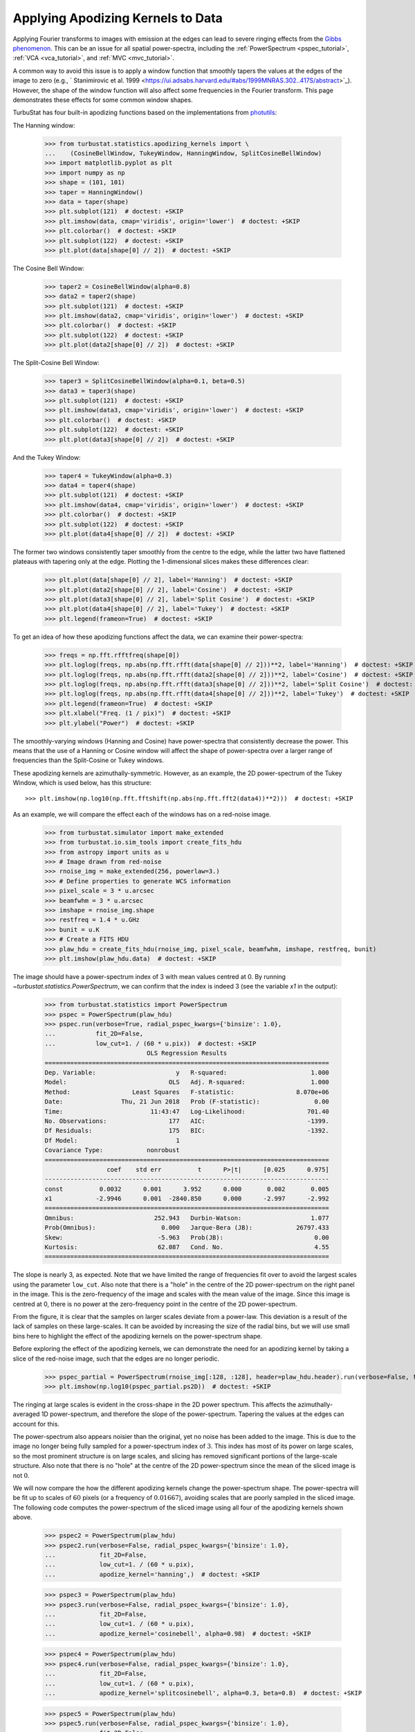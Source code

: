 .. _apodkerns:

**********************************
Applying Apodizing Kernels to Data
**********************************

Applying Fourier transforms to images with emission at the edges can lead to severe ringing effects from the `Gibbs phenomenon <https://en.wikipedia.org/wiki/Gibbs_phenomenon>`_.  This can be an issue for all spatial power-spectra, including the :ref:`PowerSpectrum <pspec_tutorial>`, :ref:`VCA <vca_tutorial>`, and :ref:`MVC <mvc_tutorial>`.

A common way to avoid this issue is to apply a window function that smoothly tapers the values at the edges of the image to zero (e.g., ` Stanimirovic et al. 1999 <https://ui.adsabs.harvard.edu/#abs/1999MNRAS.302..417S/abstract>`_).  However, the shape of the window function will also affect some frequencies in the Fourier transform. This page demonstrates these effects for some common window shapes.

TurbuStat has four built-in apodizing functions based on the implementations from `photutils <https://photutils.readthedocs.io/en/stable/psf_matching.html>`_:

The Hanning window:

    >>> from turbustat.statistics.apodizing_kernels import \
    ...    (CosineBellWindow, TukeyWindow, HanningWindow, SplitCosineBellWindow)
    >>> import matplotlib.pyplot as plt
    >>> import numpy as np
    >>> shape = (101, 101)
    >>> taper = HanningWindow()
    >>> data = taper(shape)
    >>> plt.subplot(121)  # doctest: +SKIP
    >>> plt.imshow(data, cmap='viridis', origin='lower')  # doctest: +SKIP
    >>> plt.colorbar()  # doctest: +SKIP
    >>> plt.subplot(122)  # doctest: +SKIP
    >>> plt.plot(data[shape[0] // 2])  # doctest: +SKIP

.. image:: images/hanning.png

The Cosine Bell Window:

    >>> taper2 = CosineBellWindow(alpha=0.8)
    >>> data2 = taper2(shape)
    >>> plt.subplot(121)  # doctest: +SKIP
    >>> plt.imshow(data2, cmap='viridis', origin='lower')  # doctest: +SKIP
    >>> plt.colorbar()  # doctest: +SKIP
    >>> plt.subplot(122)  # doctest: +SKIP
    >>> plt.plot(data2[shape[0] // 2])  # doctest: +SKIP

.. image:: images/cosine.png

The Split-Cosine Bell Window:

    >>> taper3 = SplitCosineBellWindow(alpha=0.1, beta=0.5)
    >>> data3 = taper3(shape)
    >>> plt.subplot(121)  # doctest: +SKIP
    >>> plt.imshow(data3, cmap='viridis', origin='lower')  # doctest: +SKIP
    >>> plt.colorbar()  # doctest: +SKIP
    >>> plt.subplot(122)  # doctest: +SKIP
    >>> plt.plot(data3[shape[0] // 2])  # doctest: +SKIP

.. image:: images/splitcosine.png

And the Tukey Window:

    >>> taper4 = TukeyWindow(alpha=0.3)
    >>> data4 = taper4(shape)
    >>> plt.subplot(121)  # doctest: +SKIP
    >>> plt.imshow(data4, cmap='viridis', origin='lower')  # doctest: +SKIP
    >>> plt.colorbar()  # doctest: +SKIP
    >>> plt.subplot(122)  # doctest: +SKIP
    >>> plt.plot(data4[shape[0] // 2])  # doctest: +SKIP

.. image:: images/tukey.png

The former two windows consistently taper smoothly from the centre to the edge, while the latter two have flattened plateaus with tapering only at the edge. Plotting the 1-dimensional slices makes these differences clear:

    >>> plt.plot(data[shape[0] // 2], label='Hanning')  # doctest: +SKIP
    >>> plt.plot(data2[shape[0] // 2], label='Cosine')  # doctest: +SKIP
    >>> plt.plot(data3[shape[0] // 2], label='Split Cosine')  # doctest: +SKIP
    >>> plt.plot(data4[shape[0] // 2], label='Tukey')  # doctest: +SKIP
    >>> plt.legend(frameon=True)  # doctest: +SKIP

.. image:: images/1d_apods.png

To get an idea of how these apodizing functions affect the data, we can examine their power-spectra:

    >>> freqs = np.fft.rfftfreq(shape[0])
    >>> plt.loglog(freqs, np.abs(np.fft.rfft(data[shape[0] // 2]))**2, label='Hanning')  # doctest: +SKIP
    >>> plt.loglog(freqs, np.abs(np.fft.rfft(data2[shape[0] // 2]))**2, label='Cosine')  # doctest: +SKIP
    >>> plt.loglog(freqs, np.abs(np.fft.rfft(data3[shape[0] // 2]))**2, label='Split Cosine')  # doctest: +SKIP
    >>> plt.loglog(freqs, np.abs(np.fft.rfft(data4[shape[0] // 2]))**2, label='Tukey')  # doctest: +SKIP
    >>> plt.legend(frameon=True)  # doctest: +SKIP
    >>> plt.xlabel("Freq. (1 / pix)")  # doctest: +SKIP
    >>> plt.ylabel("Power")  # doctest: +SKIP

.. image:: images/1d_apods_pspec.png

The smoothly-varying windows (Hanning and Cosine) have power-spectra that consistently decrease the power. This means that the use of a Hanning or Cosine window will affect the shape of power-spectra over a larger range of frequencies than the Split-Cosine or Tukey windows.

These apodizing kernels are azimuthally-symmetric. However, as an example, the 2D power-spectrum of the Tukey Window, which is used below, has this structure::

    >>> plt.imshow(np.log10(np.fft.fftshift(np.abs(np.fft.fft2(data4))**2)))  # doctest: +SKIP

.. image:: images/2d_tukey_pspec.png

As an example, we will compare the effect each of the windows has on a red-noise image.

    >>> from turbustat.simulator import make_extended
    >>> from turbustat.io.sim_tools import create_fits_hdu
    >>> from astropy import units as u
    >>> # Image drawn from red-noise
    >>> rnoise_img = make_extended(256, powerlaw=3.)
    >>> # Define properties to generate WCS information
    >>> pixel_scale = 3 * u.arcsec
    >>> beamfwhm = 3 * u.arcsec
    >>> imshape = rnoise_img.shape
    >>> restfreq = 1.4 * u.GHz
    >>> bunit = u.K
    >>> # Create a FITS HDU
    >>> plaw_hdu = create_fits_hdu(rnoise_img, pixel_scale, beamfwhm, imshape, restfreq, bunit)
    >>> plt.imshow(plaw_hdu.data)  # doctest: +SKIP

.. image:: images/rednoise_slope3_img.png

The image should have a power-spectrum index of 3 with mean values centred at 0. By running `~turbustat.statistics.PowerSpectrum`, we can confirm that the index is indeed 3 (see the variable `x1` in the output):

    >>> from turbustat.statistics import PowerSpectrum
    >>> pspec = PowerSpectrum(plaw_hdu)
    >>> pspec.run(verbose=True, radial_pspec_kwargs={'binsize': 1.0},
    ...           fit_2D=False,
    ...           low_cut=1. / (60 * u.pix))  # doctest: +SKIP
                                OLS Regression Results
    ==============================================================================
    Dep. Variable:                      y   R-squared:                       1.000
    Model:                            OLS   Adj. R-squared:                  1.000
    Method:                 Least Squares   F-statistic:                 8.070e+06
    Date:                Thu, 21 Jun 2018   Prob (F-statistic):               0.00
    Time:                        11:43:47   Log-Likelihood:                 701.40
    No. Observations:                 177   AIC:                            -1399.
    Df Residuals:                     175   BIC:                            -1392.
    Df Model:                           1
    Covariance Type:            nonrobust
    ==============================================================================
                     coef    std err          t      P>|t|      [0.025      0.975]
    ------------------------------------------------------------------------------
    const          0.0032      0.001      3.952      0.000       0.002       0.005
    x1            -2.9946      0.001  -2840.850      0.000      -2.997      -2.992
    ==============================================================================
    Omnibus:                      252.943   Durbin-Watson:                   1.077
    Prob(Omnibus):                  0.000   Jarque-Bera (JB):            26797.433
    Skew:                          -5.963   Prob(JB):                         0.00
    Kurtosis:                      62.087   Cond. No.                         4.55
    ==============================================================================

.. image:: images/rednoise_pspec_slope3.png

The slope is nearly 3, as expected. Note that we have limited the range of frequencies fit over to avoid the largest scales using the parameter ``low_cut``. Also note that there is a "hole" in the centre of the 2D power-spectrum on the right panel in the image. This is the zero-frequency of the image and scales with the mean value of the image. Since this image is centred at 0, there is no power at the zero-frequency point in the centre of the 2D power-spectrum.

From the figure, it is clear that the samples on larger scales deviate from a power-law. This deviation is a result of the lack of samples on these large-scales. It can be avoided by increasing the size of the radial bins, but we will use small bins here to highlight the effect of the apodizing kernels on the power-spectrum shape.

Before exploring the effect of the apodizing kernels, we can demonstrate the need for an apodizing kernel by taking a slice of the red-noise image, such that the edges are no longer periodic.

    >>> pspec_partial = PowerSpectrum(rnoise_img[:128, :128], header=plaw_hdu.header).run(verbose=False, fit_2D=False, low_cut=1 / (60. * u.pix))
    >>> plt.imshow(np.log10(pspec_partial.ps2D))  # doctest: +SKIP

.. image:: images/rednoise_pspec_slope3_2D_slicecross.png

The ringing at large scales is evident in the cross-shape in the 2D power spectrum. This affects the azimuthally-averaged 1D power-spectrum, and therefore the slope of the power-spectrum.  Tapering the values at the edges can account for this.

The power-spectrum also appears noisier than the original, yet no noise has been added to the image.  This is due to the image no longer being fully sampled for a power-spectrum index of :math:`3`. This index has most of its power on large scales, so the most prominent structure is on large scales, and slicing has removed significant portions of the large-scale structure.  Also note that there is no "hole" at the centre of the 2D power-spectrum since the mean of the sliced image is not :math:`0`.

We will now compare the how the different apodizing kernels change the power-spectrum shape. The power-spectra will be fit up to scales of :math:`60` pixels (or a frequency of :math:`0.01667`), avoiding scales that are poorly sampled in the sliced image. The following code computes the power-spectrum of the sliced image using all four of the apodizing kernels shown above.

    >>> pspec2 = PowerSpectrum(plaw_hdu)
    >>> pspec2.run(verbose=False, radial_pspec_kwargs={'binsize': 1.0},
    ...            fit_2D=False,
    ...            low_cut=1. / (60 * u.pix),
    ...            apodize_kernel='hanning',)  # doctest: +SKIP

    >>> pspec3 = PowerSpectrum(plaw_hdu)
    >>> pspec3.run(verbose=False, radial_pspec_kwargs={'binsize': 1.0},
    ...            fit_2D=False,
    ...            low_cut=1. / (60 * u.pix),
    ...            apodize_kernel='cosinebell', alpha=0.98)  # doctest: +SKIP

    >>> pspec4 = PowerSpectrum(plaw_hdu)
    >>> pspec4.run(verbose=False, radial_pspec_kwargs={'binsize': 1.0},
    ...            fit_2D=False,
    ...            low_cut=1. / (60 * u.pix),
    ...            apodize_kernel='splitcosinebell', alpha=0.3, beta=0.8)  # doctest: +SKIP

    >>> pspec5 = PowerSpectrum(plaw_hdu)
    >>> pspec5.run(verbose=False, radial_pspec_kwargs={'binsize': 1.0},
    ...            fit_2D=False,
    ...            low_cut=1. / (60 * u.pix),
    ...            apodize_kernel='tukey', alpha=0.3)  # doctest: +SKIP

For brevity, we will plot only the 1D power-spectra using the different apodizing kernels.

    >>> # Change the colours and comment these lines if you don't use seaborn
    >>> import seaborn as sb  # doctest: +SKIP
    >>> col_pal = sb.color_palette()  # doctest: +SKIP
    >>> pspec.plot_fit(color=col_pal[0], label='Original')  # doctest: +SKIP
    >>> pspec2.plot_fit(color=col_pal[1], label='Hanning')  # doctest: +SKIP
    >>> pspec3.plot_fit(color=col_pal[2], label='CosineBell')  # doctest: +SKIP
    >>> pspec4.plot_fit(color=col_pal[3], label='SplitCosineBell')  # doctest: +SKIP
    >>> pspec5.plot_fit(color=col_pal[4], label='Tukey')  # doctest: +SKIP
    >>> plt.legend(frameon=True, loc='lower left')  # doctest: +SKIP
    >>> plt.ylim([2, 9.5])  # doctest: +SKIP
    >>> plt.tight_layout()  # doctest: +SKIP

.. image:: images/rednoise_pspec_slope3_apod_comparisons.png

Comparing the different power spectra with different apodizing kernels, the only variations occur on large scales.  However, as noted above, the large frequencies suffer from a lack of samples and tend to have underestimated errors.  The well-sampled range of frequencies, from 1 to 60 pixels, have a slope that is relatively unaffected regardless of the apodizing kernel that is used. The fitted slopes are:

    >>> print("Original: {0:.2f} \nHanning: {1:.2f} \nCosineBell: {2:.2f} \n"
    ...       "SplitCosineBell: {3:.2f} "
    ...       "\nTukey: {4:.2f}".format(pspec.slope,
    ...                                 pspec2.slope,
    ...                                 pspec3.slope,
    ...                                 pspec4.slope,
    ...                                 pspec5.slope))  # doctest: +SKIP
    Original: -3.00
    Hanning: -2.95
    CosineBell: -2.95
    SplitCosineBell: -3.00
    Tukey: -3.01

Each of the slopes are close to the expected value of :math:`-3`. The Cosine and Hanning kernels moderately flatten the power-spectra on all scales. This is evident from the figure above comparing the 1D power-spectra of the four kernels.

.. warning:: The range of frequencies affected by the apodizing kernel depends on the properties of the kernel used. The shape of the kernels are controlled by the :math:`\alpha` and/or :math:`\beta` parameters (see above). Narrower shapes will tend to have a larger effect on the power-spectrum. It is prudent to check the effect of the apodizing kernel by comparing different choices for the shape!

The optimal choice of apodizing kernel, and the shape parameters for that kernel, will depend on the data that is being used. If there is severe ringing in the power-spectrum, the Hanning or CosineBell kernels are most effective at removing ringing.  However, as shown above, these kernels bias the slope at all frequencies. The SplitCosineBell or Tukey are not as affective at removing ringing in extreme cases but they do only bias the shape of the power-spectrum at large frequencies (:math:`\sim1/2` of the image size and larger).
